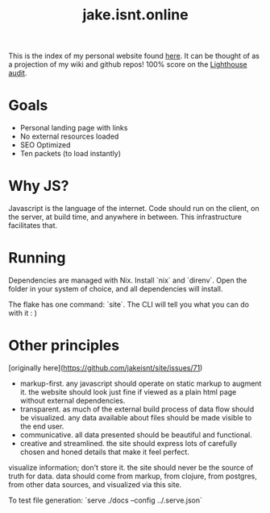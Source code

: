 #+TITLE: jake.isnt.online

This is the index of my personal website found [[https://jake.isnt.online][here]].
It can be thought of as a projection of my wiki and github repos!
100% score on the [[https://www.foo.software/lighthouse][Lighthouse audit]].

* Goals
- Personal landing page with links
- No external resources loaded
- SEO Optimized
- Ten packets (to load instantly)


* Why JS?
Javascript is the language of the internet. 
Code should run on the client, on the server, at build time, and anywhere in between.
This infrastructure facilitates that.

* Running
Dependencies are managed with Nix. Install `nix` and `direnv`. Open the folder in your system of choice, and all dependencies will install.

The flake has one command: `site`. The CLI will tell you what you can do with it :  )

* Other principles
[originally here](https://github.com/jakeisnt/site/issues/71)

- markup-first. any javascript should operate on static markup to augment it. the website should look just fine if viewed as a plain html page without external dependencies.
- transparent. as much of the external build process of data flow should be visualized. any data available about files should be made visible to the end user.
- communicative. all data presented should be beautiful and functional.
- creative and streamlined. the site should express lots of carefully chosen and honed details that make it feel perfect.

visualize information; don't store it. the site should never be the source of truth for data. data should come from markup, from clojure, from postgres, from other data sources, and visualized via this site. 

To test file generation: `serve ./docs --config ../.serve.json`
